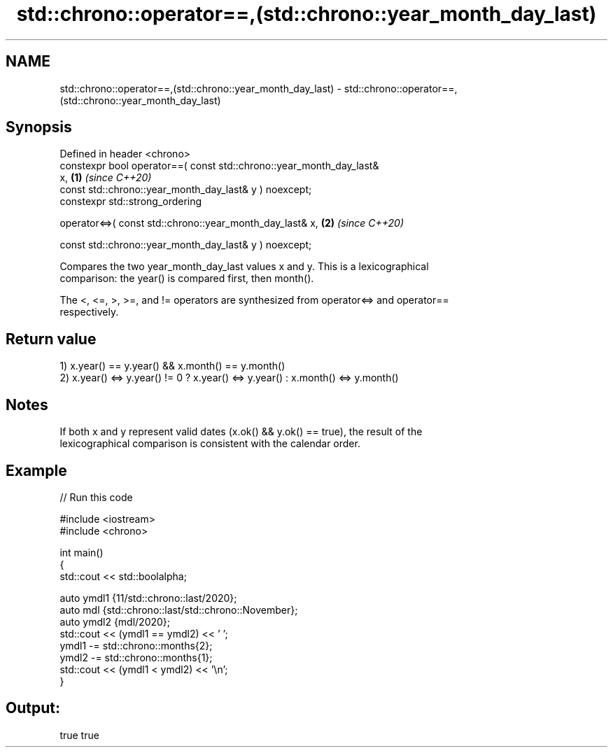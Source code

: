 .TH std::chrono::operator==,(std::chrono::year_month_day_last) 3 "2022.07.31" "http://cppreference.com" "C++ Standard Libary"
.SH NAME
std::chrono::operator==,(std::chrono::year_month_day_last) \- std::chrono::operator==,(std::chrono::year_month_day_last)

.SH Synopsis
   Defined in header <chrono>
   constexpr bool operator==( const std::chrono::year_month_day_last&
   x,                                                                 \fB(1)\fP \fI(since C++20)\fP
   const std::chrono::year_month_day_last& y ) noexcept;
   constexpr std::strong_ordering

   operator<=>( const std::chrono::year_month_day_last& x,            \fB(2)\fP \fI(since C++20)\fP

   const std::chrono::year_month_day_last& y ) noexcept;

   Compares the two year_month_day_last values x and y. This is a lexicographical
   comparison: the year() is compared first, then month().

   The <, <=, >, >=, and != operators are synthesized from operator<=> and operator==
   respectively.

.SH Return value

   1) x.year() == y.year() && x.month() == y.month()
   2) x.year() <=> y.year() != 0 ? x.year() <=> y.year() : x.month() <=> y.month()

.SH Notes

   If both x and y represent valid dates (x.ok() && y.ok() == true), the result of the
   lexicographical comparison is consistent with the calendar order.

.SH Example


// Run this code

 #include <iostream>
 #include <chrono>

 int main()
 {
     std::cout << std::boolalpha;

     auto ymdl1 {11/std::chrono::last/2020};
     auto mdl {std::chrono::last/std::chrono::November};
     auto ymdl2 {mdl/2020};
     std::cout << (ymdl1 == ymdl2) << ' ';
     ymdl1 -= std::chrono::months{2};
     ymdl2 -= std::chrono::months{1};
     std::cout << (ymdl1 < ymdl2) << '\\n';
 }

.SH Output:

 true true
